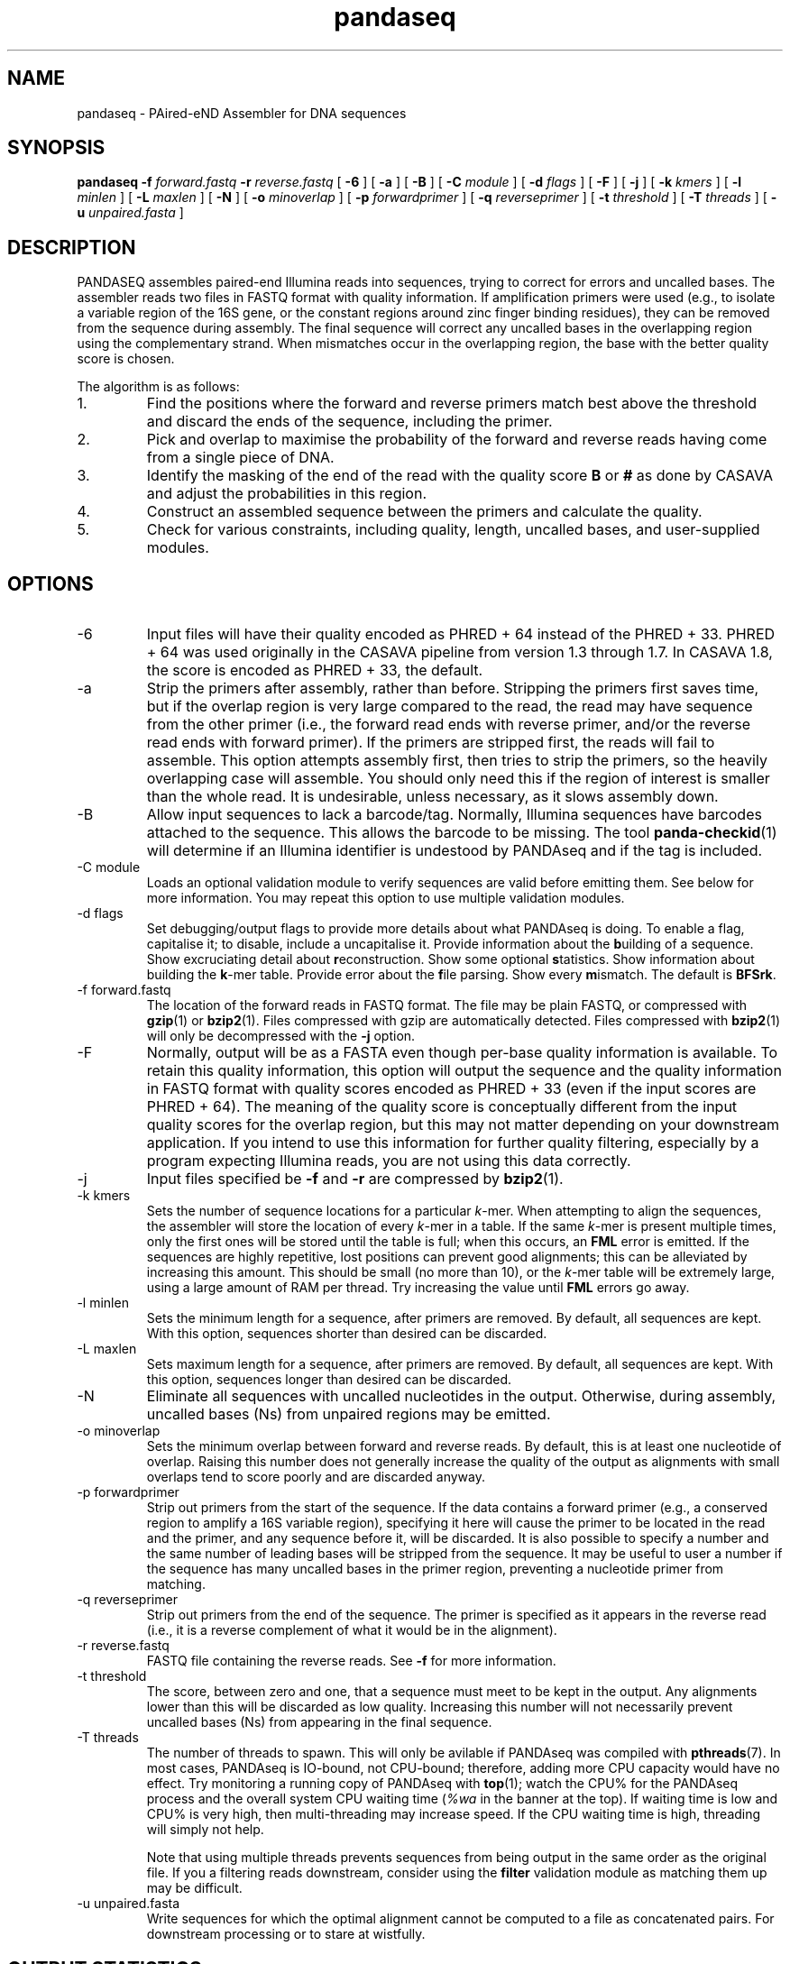 .\" Authors: Andre Masella
.TH pandaseq 1 "June 2011" "2.0" "USER COMMANDS"
.SH NAME 
pandaseq \- PAired-eND Assembler for DNA sequences
.SH SYNOPSIS
.B pandaseq
.B \-f
.I forward.fastq
.B \-r 
.I reverse.fastq
[
.B \-6 
] [
.B \-a 
] [
.B \-B 
] [
.B \-C
.I module
] [
.B \-d
.I flags
] [
.B \-F 
] [
.B \-j 
] [ 
.B \-k
.I kmers
] [ 
.B \-l
.I minlen
] [
.B \-L
.I maxlen
] [
.B \-N 
] [
.B \-o 
.I minoverlap
] [
.B \-p
.I forwardprimer
] [
.B \-q
.I reverseprimer 
] [
.B \-t
.I threshold
] [
.B \-T
.I threads
] [
.B \-u
.I unpaired.fasta
]
.SH DESCRIPTION
PANDASEQ assembles paired-end Illumina reads into sequences, trying to correct for errors and uncalled bases. The assembler reads two files in FASTQ format with quality information. If amplification primers were used (e.g., to isolate a variable region of the 16S gene, or the constant regions around zinc finger binding residues), they can be removed from the sequence during assembly. The final sequence will correct any uncalled bases in the overlapping region using the complementary strand. When mismatches occur in the overlapping region, the base with the better quality score is chosen.

The algorithm is as follows:
.IP 1.
Find the positions where the forward and reverse primers match best above the threshold and discard the ends of the sequence, including the primer.
.IP 2.
Pick and overlap to maximise the probability of the forward and reverse reads having come from a single piece of DNA.
.IP 3.
Identify the masking of the end of the read with the quality score \fBB\fR or \fB#\fR as done by CASAVA and adjust the probabilities in this region.
.IP 4.
Construct an assembled sequence between the primers and calculate the quality.
.IP 5.
Check for various constraints, including quality, length, uncalled bases, and user-supplied modules.
.SH OPTIONS
.TP
\-6
Input files will have their quality encoded as PHRED + 64 instead of the PHRED + 33. PHRED + 64 was used originally in the CASAVA pipeline from version 1.3 through 1.7. In CASAVA 1.8, the score is encoded as PHRED + 33, the default.
.TP
\-a
Strip the primers after assembly, rather than before. Stripping the primers first saves time, but if the overlap region is very large compared to the read, the read may have sequence from the other primer (i.e., the forward read ends with reverse primer, and/or the reverse read ends with forward primer). If the primers are stripped first, the reads will fail to assemble. This option attempts assembly first, then tries to strip the primers, so the heavily overlapping case will assemble. You should only need this if the region of interest is smaller than the whole read. It is undesirable, unless necessary, as it slows assembly down.
.TP
\-B
Allow input sequences to lack a barcode/tag. Normally, Illumina sequences have barcodes attached to the sequence. This allows the barcode to be missing. The tool
.BR panda-checkid (1)
will determine if an Illumina identifier is undestood by PANDAseq and if the tag is included.
.TP
\-C module
Loads an optional validation module to verify sequences are valid before emitting them. See below for more information. You may repeat this option to use multiple validation modules.
.TP
\-d flags
Set debugging/output flags to provide more details about what PANDAseq is doing. To enable a flag, capitalise it; to disable, include a uncapitalise it. Provide information about the \fBb\fRuilding of a sequence. Show excruciating detail about \fBr\fReconstruction. Show some optional \fBs\fRtatistics. Show information about building the \fBk\fR-mer table. Provide error about the \fBf\fRile parsing. Show every \fBm\fRismatch. The default is \fBBFSrk\fR.
.TP
\-f forward.fastq
The location of the forward reads in FASTQ format. The file may be plain FASTQ, or compressed with
.BR gzip (1)
or
.BR bzip2 (1).
Files compressed with gzip are automatically detected. Files compressed with
.BR bzip2 (1)
will only be decompressed with the
.B -j
option.
.TP
\-F
Normally, output will be as a FASTA even though per-base quality information is available. To retain this quality information, this option will output the sequence and the quality information in FASTQ format with quality scores encoded as PHRED + 33 (even if the input scores are PHRED + 64). The meaning of the quality score is conceptually different from the input quality scores for the overlap region, but this may not matter depending on your downstream application. If you intend to use this information for further quality filtering, especially by a program expecting Illumina reads, you are not using this data correctly.
.TP
\-j
Input files specified be
.B -f
and 
.B -r
are compressed by
.BR bzip2 (1).
.TP
\-k kmers
Sets the number of sequence locations for a particular \fIk\fR-mer. When attempting to align the sequences, the assembler will store the location of every \fIk\fR-mer in a table. If the same \fIk\fR-mer is present multiple times, only the first ones will be stored until the table is full; when this occurs, an \fBFML\fR error is emitted. If the sequences are highly repetitive, lost positions can prevent good alignments; this can be alleviated by increasing this amount. This should be small (no more than 10), or the \fIk\fR-mer table will be extremely large, using a large amount of RAM per thread. Try increasing the value until \fBFML\fR errors go away.
.TP
\-l minlen
Sets the minimum length for a sequence, after primers are removed. By default, all sequences are kept. With this option, sequences shorter than desired can be discarded.
.TP
\-L maxlen 
Sets maximum length for a sequence, after primers are removed.  By default, all sequences are kept. With this option, sequences longer than desired can be discarded.
.TP
\-N
Eliminate all sequences with uncalled nucleotides in the output. Otherwise, during assembly, uncalled bases\ (Ns) from unpaired regions may be emitted.
.TP
\-o minoverlap
Sets the minimum overlap between forward and reverse reads. By default, this is at least one nucleotide of overlap. Raising this number does not generally increase the quality of the output as alignments with small overlaps tend to score poorly and are discarded anyway.
.TP
\-p forwardprimer
Strip out primers from the start of the sequence. If the data contains a forward primer (e.g., a conserved region to amplify a 16S variable region), specifying it here will cause the primer to be located in the read and the primer, and any sequence before it, will be discarded. It is also possible to specify a number and the same number of leading bases will be stripped from the sequence. It may be useful to user a number if the sequence has many uncalled bases in the primer region, preventing a nucleotide primer from matching.
.TP
\-q reverseprimer
Strip out primers from the end of the sequence. The primer is specified as it appears in the reverse read (i.e., it is a reverse complement of what it would be in the alignment).
.TP
\-r reverse.fastq
FASTQ file containing the reverse reads. See
.B -f
for more information.
.TP
\-t threshold
The score, between zero and one, that a sequence must meet to be kept in the output. Any alignments lower than this will be discarded as low quality. Increasing this number will not necessarily prevent uncalled bases\ (Ns) from appearing in the final sequence.
.TP
\-T threads
The number of threads to spawn. This will only be avilable if PANDAseq was compiled with 
.BR pthreads (7).
In most cases, PANDAseq is IO-bound, not CPU-bound; therefore, adding more CPU capacity would have no effect. Try monitoring a running copy of PANDAseq with 
.BR top (1);
watch the CPU% for the PANDAseq process and the overall system CPU waiting time (\fI%wa\fR in the banner at the top). If waiting time is low and CPU% is very high, then multi-threading may increase speed. If the CPU waiting time is high, threading will simply not help.

Note that using multiple threads prevents sequences from being output in the same order as the original file. If you a filtering reads downstream, consider using the \fBfilter\fR validation module as matching them up may be difficult.
.TP
\-u unpaired.fasta
Write sequences for which the optimal alignment cannot be computed to a file as concatenated pairs. For downstream processing or to stare at wistfully.
.SH OUTPUT STATISTICS
At the end of reconstruction, several statistics are output on lines beginning with \fBSTAT\fR.
.TP
READS
The number of reads in the input files.
.TP
NOALGN
The number of sequences where there exists no overlap with a probability above the threshold.
.TP
BADR
The number of sequences where the reads are unsatisfactory (too short to assemble).
.TP
SLOW
The number of sequences where the fast hashing algorithm could not figure out the optimal overlap, and so every possible overlap had to be considered. Nothing is necessarily wrong with these sequences; they just take longer to assemble. Very repetitive patterns can cause PANDAseq to spend more time investigating overlaps that are likely wrong, resulting the processing time of the file to be quite long if there are many sequences in this category. If they are a significant percentage of the input data, try increasing the size of the \fIk\fR-mer table, using the \fB-k\fR option; this will cause PANDAseq to use more memory, but it may be faster.
.TP
NOFP
The number of sequences where the forward primer could not be aligned. This is only done when \fB-p\fR is supplied and a nucleotide sequence.
.TP
NORP
The number of sequences where the reverse primer could not be aligned. This is only done when \fB-q\fR is supplied and a nucleotide sequence.
.TP
LOWQ
The number of sequences where the quality score of the reconstruction is below the threshold. This says nothing about the quality scores of the individual bases in the forward and reverse reads.
.TP
DEGENERATE
The number of sequences containing uncalled/degenerate/N bases in the final reconstruction (it is immaterial if there are uncalled bases in the reads.) This is only done when \fB-N\fR is provided.
.TP
SHORT
The number of sequences where the final reconstructed sequence is too short. This is only done when \fB-l\fR is provided.
.TP
LONG
The number of sequences where the final reconstructed sequence is too long. This is only done when \fB-L\fR is provided.
.TP
OK
The number of sequences output.
.TP
OVERLAPS
The number of sequences assembled for each possible overlapping length. The first number is the number of sequences with only one overlapping base, the second with two overlapping bases, and so on.
.SH LOGGING MESSAGES
During output, the assembler may output any of the following errors.
.TP
ERR BADID
The name of the input read did not follow the known Illumina standard formats. Older versions of CASAVA produce sequences with IDs that look like \fBHWUSI-EAS1661_9323_FC619KG:7:1:1190:15190#ATCACG/1\fR, where the fields are \fIinstrument:lane:tile:x:y#tag/direction\fR. Newer version of CASAVA produce IDs that look like \fBHWI-ST822:85:C05C3ACXX:1:1101:1171:2104 3:N:0:TAGACA\fR, where the fields are \fIinstrument:run:flowcell:lane:tile:x:y direction:filtered:flags:tag\fR. If your sequence headers do not look like either of these, either Illumina has created yet-another header format or, more likely, your sequence headers have been manipulated by some upstream processing, possibly at your sequencing centre. PANDAseq needs the original Illumina probabilities; not ones manipulated by other programs. We're very picky about that. Sometimes, for mysterious reasons, the sequences lack the barcoding tag. The \fB-B\fR option will cause the lack of barcode to be ignored. This will obviously invalidate the use of validation modules that depend on the barcode.
.TP
ERR BADNT
An invalid letter was found in a nucleotide read. Likely caused by incorrect or corrupt input files.
.TP
ERR BADSEQ
The an unexpected character or end of the input file was detected. Likely caused by incorrect or corrupt input files.
.TP
ERR EOF
The end of the input file was detected before it was expected. Likely caused by incorrect or corrupt input files.
.TP
ERR KLNG
The \fIk\fR-mer table is too small to hold a read of the size requested. This is a bug or platform-dependent behaviour. Please file a ticket either way.
.TP
ERR LOWQ
The sequence is discarded because the quality is too low given the supplied threshold.
.TP
ERR NEGS
The reconstruction parameters do not produce a valid sequence. Instead, they produce a negative-length sequence. This read pair is discarded.
.TP
ERR NODATA
A FASTQ record has no sequence data. Likely caused by incorrect or corrupt input files.
.TP
ERR NOFILE
The input file was not found or could not be read.
.TP
ERR NOFP
The forward primer could not be matched to the forward read. Either the primer is incorrect or the read is low quality or the sequence provided is not the correct original molecule.
.TP
ERR NOQUAL
Quality information is missing from the FASTQ file. This data is required to reconstruct the sequence.
.TP
ERR NORP
The reverse primer could not be matched to the reverse read. See \fBNOFP\fR.
.TP
ERR NOTPAIRED
Sequences from FASTQ files are not pairing correctly given their sequence names. Likely, the files are mismatched.
.TP
ERR OOM
An out of memory condition has occurred. Given the memory available, assembly of this sequence is not possible. As Illumina sequencing gets longer, the amount of memory needed can be adjusted. Please file a ticket.
.TP
INFO ARG[\fIn\fR]
The \fIn\fRth command line argument that generated this output, for posterity.
.TP
INFO BESTOLP
The best overlap parameter for a sequence.
.TP
INFO BUILD
The parameters of a reconstructed base.
.TP
INFO MISM
A mismatch has been identified in the reconstruction.
.TP
INFO MOD
Information about a module.
.TP
INFO OLD
An overlap possibility, with probability, as been identified.
.TP
INFO RECR
The proposed reconstruction parameters.
.TP
INFO VER
The version of PANDAseq that generated this output, for posterity.
.TP
STAT
Some information about the assembly process. See above.
.TP
DBG FMER
A \fIk\fR-mer has been identified in the forward read.
.TP
DBG FML
A duplicate \fIk\fR-mer has been identified in the forward read and discarded. This might cause failure to assemble a sequence if repeated too often. See the \fB-k\fR option to correct this.
.TP
DBG RMER
A \fIk\fR-mer has been identified in the reverse read.
.TP
ERR UNKNOWN ERROR
Something truly unexpected has happened. This probably involves an validation module.
.SH EXAMPLES
This will assemble a data from a run in lane 7:

.B pandaseq -j -f s_7_1.fastq.bz2 -r s_7_2.fastq.bz2 > s_7.fasta

This will assemble data from lane 7, stripping conserved regions around the prokaryotic 16S V3 region and store the results in
.B s_7.fasta.bz2
and store the logging output
.B s_7.log.bz2.

.B (pandaseq -j -f s_7_1.fastq.bz2 -r s_7_2.fastq.bz2 -p CCTACGGGAGGCAGCAG -q ATTACCGCGGCTGCTGG | bzip2 > s_7.fasta.bz2) 2>&1 | bzip2 -c > s_7.log.bz2
.SH VALIDATON MODULES
Validation modules are capable of making decisions about whether or not to keep output sequences. For example, one could write a module to check secondary structure of a RNA, or that a coding sequence contains no stop codons. To create a module, please see
.BR pandaxs (1).
Invoking a module can be done using the
.B -C
option on the command line. As many modules as desired may be added. The path to the module may be followed by a colon (on Windows, a semicolon) and arguments. For example, the following will include all sequences after \fBHWI-ST822:85:C05C3ACXX:1:1101:1171:2104 3:N:0:TAGACA\fR in the input file:

.B pandaseq -j -f s_7_1.fastq.bz2 -r s_7_2.fastq.bz2 -C \(dqafter:HWI-ST822:85:C05C3ACXX:1:1101:1171:2104 3:N:0:TAGACA\(dq > s_7.fasta
.SH INCLUDED MODULES
There are some included modules:
.TP
\(dqafter:\fIidentifer\fR\(dq
Assemble only the sequences after (and including) the sequence specified. This is done in file order.
.TP
\(dqbefore:\fIidentifer\fR\(dq
Assemble only the sequences before (and excluding) the sequence specified. This is done in file order.
.TP
completely_miss_the_point
This can be used to only include sequences with perfect overlap regions. You shouldn't want to do it. The whole point is to fix sequences which are probably good. Moreover, assuming that the sequencer is right in the overlap region and in the non-overlapping regions requires an unsound leap in statistics. My dislike has been appropriately embodied in the name of this validation module.
.TP
filter:\fIfile\fR
Output only the sequences whose identifiers match those in the file specified, one per line. If the file is missing, sequences are read from standard input.
.TP
validtag:\fItag1\fR:\fItag2\fR:...
Only include sequences in the output with one of the tags specified. This can be used to demultiplex sequences. This will not work well with \fB-B\fR option.
.SH SEE ALSO
.BR pandaseq-checkid (1),
.BR pandaxs (1),
.BR gzip (1),
.BR bzip2 (1).
